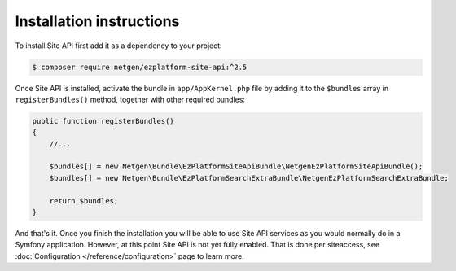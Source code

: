 Installation instructions
=========================

To install Site API first add it as a dependency to your project:

.. code-block:: shell

    $ composer require netgen/ezplatform-site-api:^2.5

Once Site API is installed, activate the bundle in ``app/AppKernel.php`` file by adding it to the
``$bundles`` array in ``registerBundles()`` method, together with other required bundles:

.. code-block:: php

    public function registerBundles()
    {
        //...

        $bundles[] = new Netgen\Bundle\EzPlatformSiteApiBundle\NetgenEzPlatformSiteApiBundle();
        $bundles[] = new Netgen\Bundle\EzPlatformSearchExtraBundle\NetgenEzPlatformSearchExtraBundle;

        return $bundles;
    }

And that's it. Once you finish the installation you will be able to use Site API services as you
would normally do in a Symfony application. However, at this point Site API is not yet fully
enabled. That is done per siteaccess, see :doc:`Configuration </reference/configuration>` page to
learn more.
